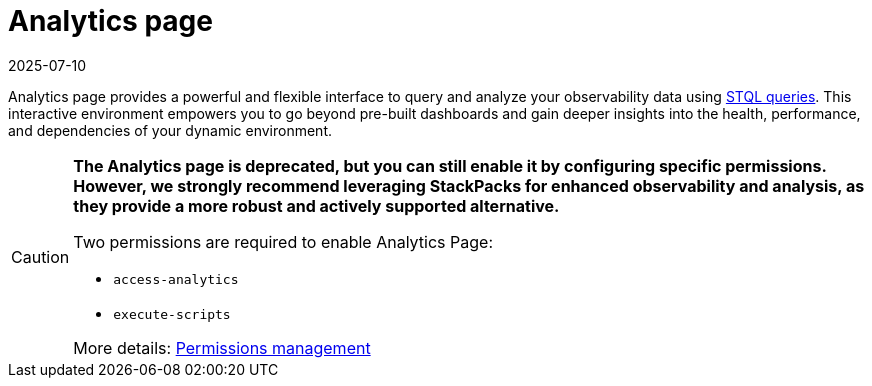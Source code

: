 = Analytics page
:revdate: 2025-07-10
:page-revdate: {revdate}
:description: SUSE Observability Self-hosted

Analytics page provides a powerful and flexible interface to query and analyze your observability data using xref:/develop/reference/k8sTs-stql_reference.adoc[STQL queries].
This interactive environment empowers you to go beyond pre-built dashboards and gain deeper insights into the health, performance, and dependencies of your dynamic environment.

[CAUTION]
====
*The Analytics page is deprecated, but you can still enable it by configuring specific permissions. However, we strongly recommend leveraging StackPacks for enhanced observability and analysis, as they provide a more robust and actively supported alternative.*

Two permissions are required to enable Analytics Page:

* `access-analytics`
* `execute-scripts`

More details: xref:/setup/security/rbac/rbac_permissions.adoc[Permissions management]

====

